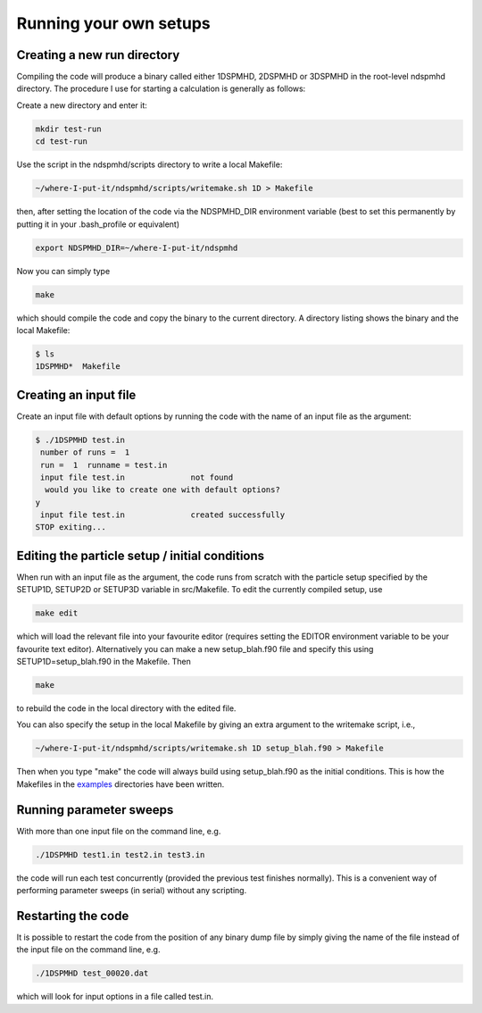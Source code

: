 .. _tutorial:

Running your own setups
=======================

Creating a new run directory
----------------------------

Compiling the code will produce a binary called either 1DSPMHD, 2DSPMHD or 3DSPMHD in the root-level ndspmhd directory. The procedure I use for starting a calculation is generally as follows:

Create a new directory and enter it:

.. code-block:: bash

   mkdir test-run
   cd test-run

Use the script in the ndspmhd/scripts directory to write a local Makefile:

.. code-block:: bash

   ~/where-I-put-it/ndspmhd/scripts/writemake.sh 1D > Makefile

then, after setting the location of the code via the NDSPMHD_DIR environment variable (best to set this permanently by putting it in your .bash_profile or equivalent)

.. code-block:: bash

   export NDSPMHD_DIR=~/where-I-put-it/ndspmhd

Now you can simply type

.. code-block:: bash

   make

which should compile the code and copy the binary to the current directory. A directory listing shows the binary and the local Makefile:

.. code-block:: bash

   $ ls
   1DSPMHD*  Makefile

Creating an input file
----------------------

Create an input file with default options by running the code with the name of an input file as the argument:

.. code-block:: bash

   $ ./1DSPMHD test.in
    number of runs =  1
    run =  1  runname = test.in
    input file test.in              not found
     would you like to create one with default options?
   y
    input file test.in              created successfully
   STOP exiting...

Editing the particle setup / initial conditions
-----------------------------------------------

When run with an input file as the argument, the code runs from scratch with the particle setup specified by the SETUP1D, SETUP2D or SETUP3D variable in src/Makefile. To edit the currently compiled setup,  use

.. code-block:: bash

   make edit

which will load the relevant file into your favourite editor (requires setting the EDITOR environment variable to be your favourite text editor). Alternatively you can make a new setup_blah.f90 file and specify this using SETUP1D=setup_blah.f90 in the Makefile. Then

.. code-block:: bash

   make

to rebuild the code in the local directory with the edited file.

You can also specify the setup in the local Makefile by giving an extra argument to the writemake script, i.e.,

.. code-block:: bash

   ~/where-I-put-it/ndspmhd/scripts/writemake.sh 1D setup_blah.f90 > Makefile

Then when you type "make" the code will always build using setup_blah.f90 as the initial conditions. This is how the Makefiles in the `examples <examples>`_ directories have been written.

Running parameter sweeps
------------------------

With more than one input file on the command line, e.g.

.. code-block:: bash

   ./1DSPMHD test1.in test2.in test3.in

the code will run each test concurrently (provided the previous test finishes normally). This is a convenient way of performing parameter sweeps (in serial) without any scripting.

Restarting the code
-------------------

It is possible to restart the code from the position of any binary dump file by simply giving the name of the file instead of the input file on the command line, e.g.

.. code-block:: bash

   ./1DSPMHD test_00020.dat

which will look for input options in a file called test.in. 